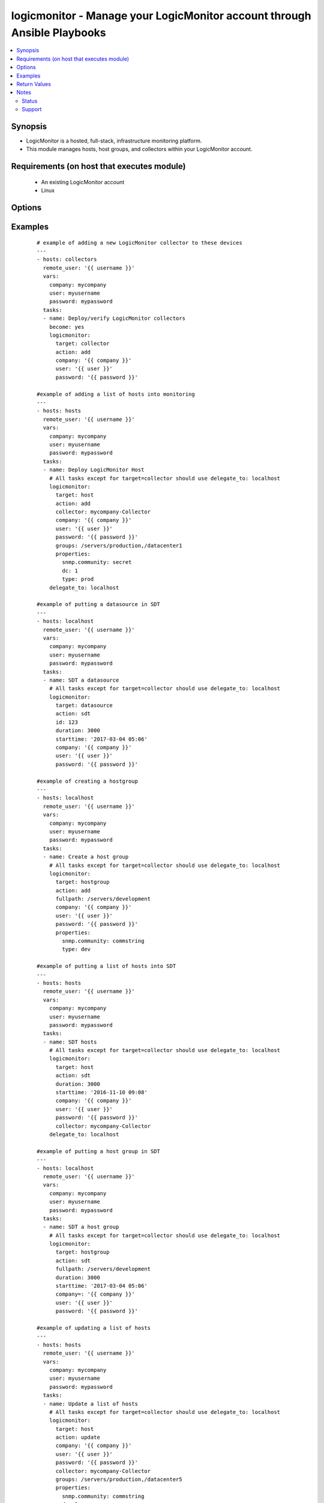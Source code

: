 .. _logicmonitor:


logicmonitor - Manage your LogicMonitor account through Ansible Playbooks
+++++++++++++++++++++++++++++++++++++++++++++++++++++++++++++++++++++++++

.. versionadded:: 2.2


.. contents::
   :local:
   :depth: 2


Synopsis
--------

* LogicMonitor is a hosted, full-stack, infrastructure monitoring platform.
* This module manages hosts, host groups, and collectors within your LogicMonitor account.


Requirements (on host that executes module)
-------------------------------------------

  * An existing LogicMonitor account
  * Linux


Options
-------

.. raw:: html

    <table border=1 cellpadding=4>
    <tr>
    <th class="head">parameter</th>
    <th class="head">required</th>
    <th class="head">default</th>
    <th class="head">choices</th>
    <th class="head">comments</th>
    </tr>
                <tr><td>action<br/><div style="font-size: small;"></div></td>
    <td>yes</td>
    <td></td>
        <td><ul><li>add</li><li>remove</li><li>update</li><li>sdt</li></ul></td>
        <td><div>The action you wish to perform on target.</div><div>Add: Add an object to your LogicMonitor account.</div><div>Remove: Remove an object from your LogicMonitor account.</div><div>Update: Update properties, description, or groups (target=host) for an object in your LogicMonitor account.</div><div>SDT: Schedule downtime for an object in your LogicMonitor account.</div>        </td></tr>
                <tr><td>alertenable<br/><div style="font-size: small;"></div></td>
    <td>no</td>
    <td>True</td>
        <td><ul><li>True</li><li>False</li></ul></td>
        <td><div>A boolean flag to turn alerting on or off for an object.</div><div>Optional for managing all hosts (action=add or action=update).</div>        </td></tr>
                <tr><td>collector<br/><div style="font-size: small;"></div></td>
    <td>no</td>
    <td></td>
        <td></td>
        <td><div>The fully qualified domain name of a collector in your LogicMonitor account.</div><div>This is required for the creation of a LogicMonitor host (target=host action=add).</div><div>This is required for updating, removing or scheduling downtime for hosts if 'displayname' isn't specified (target=host action=update action=remove action=sdt).</div>        </td></tr>
                <tr><td>company<br/><div style="font-size: small;"></div></td>
    <td>yes</td>
    <td></td>
        <td></td>
        <td><div>The LogicMonitor account company name. If you would log in to your account at "superheroes.logicmonitor.com" you would use "superheroes."</div>        </td></tr>
                <tr><td>description<br/><div style="font-size: small;"></div></td>
    <td>no</td>
    <td></td>
        <td></td>
        <td><div>The long text description of the object in your LogicMonitor account.</div><div>Optional for managing hosts and host groups (target=host or target=hostgroup; action=add or action=update).</div>        </td></tr>
                <tr><td>displayname<br/><div style="font-size: small;"></div></td>
    <td>no</td>
    <td>hostname -f</td>
        <td></td>
        <td><div>The display name of a host in your LogicMonitor account or the desired display name of a device to manage.</div><div>Optional for managing hosts (target=host).</div>        </td></tr>
                <tr><td>duration<br/><div style="font-size: small;"></div></td>
    <td>no</td>
    <td>30</td>
        <td></td>
        <td><div>The duration (minutes) of the Scheduled Down Time (SDT).</div><div>Optional for putting an object into SDT (action=sdt).</div>        </td></tr>
                <tr><td>fullpath<br/><div style="font-size: small;"></div></td>
    <td>no</td>
    <td></td>
        <td></td>
        <td><div>The fullpath of the host group object you would like to manage.</div><div>Recommend running on a single Ansible host.</div><div>Required for management of LogicMonitor host groups (target=hostgroup).</div>        </td></tr>
                <tr><td>groups<br/><div style="font-size: small;"></div></td>
    <td>no</td>
    <td></td>
        <td></td>
        <td><div>A list of groups that the host should be a member of.</div><div>Optional for managing hosts (target=host; action=add or action=update).</div>        </td></tr>
                <tr><td>hostname<br/><div style="font-size: small;"></div></td>
    <td>no</td>
    <td>hostname -f</td>
        <td></td>
        <td><div>The hostname of a host in your LogicMonitor account, or the desired hostname of a device to manage.</div><div>Optional for managing hosts (target=host).</div>        </td></tr>
                <tr><td>id<br/><div style="font-size: small;"></div></td>
    <td>no</td>
    <td></td>
        <td></td>
        <td><div>ID of the datasource to target.</div><div>Required for management of LogicMonitor datasources (target=datasource).</div>        </td></tr>
                <tr><td>password<br/><div style="font-size: small;"></div></td>
    <td>yes</td>
    <td></td>
        <td></td>
        <td><div>The password of the specified LogicMonitor user</div>        </td></tr>
                <tr><td>properties<br/><div style="font-size: small;"></div></td>
    <td>no</td>
    <td></td>
        <td></td>
        <td><div>A dictionary of properties to set on the LogicMonitor host or host group.</div><div>Optional for managing hosts and host groups (target=host or target=hostgroup; action=add or action=update).</div><div>This parameter will add or update existing properties in your LogicMonitor account.</div>        </td></tr>
                <tr><td>starttime<br/><div style="font-size: small;"></div></td>
    <td>no</td>
    <td>Now</td>
        <td></td>
        <td><div>The time that the Scheduled Down Time (SDT) should begin.</div><div>Optional for managing SDT (action=sdt).</div><div>Y-m-d H:M</div>        </td></tr>
                <tr><td>target<br/><div style="font-size: small;"></div></td>
    <td>yes</td>
    <td></td>
        <td><ul><li>collector</li><li>host</li><li>datsource</li><li>hostgroup</li></ul></td>
        <td><div>The type of LogicMonitor object you wish to manage.</div><div>Collector: Perform actions on a LogicMonitor collector.</div><div>NOTE You should use Ansible service modules such as <span class='module'>service</span> or <span class='module'>supervisorctl</span> for managing the Collector 'logicmonitor-agent' and 'logicmonitor-watchdog' services. Specifically, you'll probably want to start these services after a Collector add and stop these services before a Collector remove.</div><div>Host: Perform actions on a host device.</div><div>Hostgroup: Perform actions on a LogicMonitor host group.</div><div>NOTE Host and Hostgroup tasks should always be performed via delegate_to: localhost. There are no benefits to running these tasks on the remote host and doing so will typically cause problems.</div>        </td></tr>
                <tr><td>user<br/><div style="font-size: small;"></div></td>
    <td>yes</td>
    <td></td>
        <td></td>
        <td><div>A LogicMonitor user name. The module will authenticate and perform actions on behalf of this user.</div>        </td></tr>
        </table>
    </br>



Examples
--------

 ::

    # example of adding a new LogicMonitor collector to these devices
    ---
    - hosts: collectors
      remote_user: '{{ username }}'
      vars:
        company: mycompany
        user: myusername
        password: mypassword
      tasks:
      - name: Deploy/verify LogicMonitor collectors
        become: yes
        logicmonitor:
          target: collector
          action: add
          company: '{{ company }}'
          user: '{{ user }}'
          password: '{{ password }}'
    
    #example of adding a list of hosts into monitoring
    ---
    - hosts: hosts
      remote_user: '{{ username }}'
      vars:
        company: mycompany
        user: myusername
        password: mypassword
      tasks:
      - name: Deploy LogicMonitor Host
        # All tasks except for target=collector should use delegate_to: localhost
        logicmonitor:
          target: host
          action: add
          collector: mycompany-Collector
          company: '{{ company }}'
          user: '{{ user }}'
          password: '{{ password }}'
          groups: /servers/production,/datacenter1
          properties:
            snmp.community: secret
            dc: 1
            type: prod
        delegate_to: localhost
    
    #example of putting a datasource in SDT
    ---
    - hosts: localhost
      remote_user: '{{ username }}'
      vars:
        company: mycompany
        user: myusername
        password: mypassword
      tasks:
      - name: SDT a datasource
        # All tasks except for target=collector should use delegate_to: localhost
        logicmonitor:
          target: datasource
          action: sdt
          id: 123
          duration: 3000
          starttime: '2017-03-04 05:06'
          company: '{{ company }}'
          user: '{{ user }}'
          password: '{{ password }}'
    
    #example of creating a hostgroup
    ---
    - hosts: localhost
      remote_user: '{{ username }}'
      vars:
        company: mycompany
        user: myusername
        password: mypassword
      tasks:
      - name: Create a host group
        # All tasks except for target=collector should use delegate_to: localhost
        logicmonitor:
          target: hostgroup
          action: add
          fullpath: /servers/development
          company: '{{ company }}'
          user: '{{ user }}'
          password: '{{ password }}'
          properties:
            snmp.community: commstring
            type: dev
    
    #example of putting a list of hosts into SDT
    ---
    - hosts: hosts
      remote_user: '{{ username }}'
      vars:
        company: mycompany
        user: myusername
        password: mypassword
      tasks:
      - name: SDT hosts
        # All tasks except for target=collector should use delegate_to: localhost
        logicmonitor:
          target: host
          action: sdt
          duration: 3000
          starttime: '2016-11-10 09:08'
          company: '{{ company }}'
          user: '{{ user }}'
          password: '{{ password }}'
          collector: mycompany-Collector
        delegate_to: localhost
    
    #example of putting a host group in SDT
    ---
    - hosts: localhost
      remote_user: '{{ username }}'
      vars:
        company: mycompany
        user: myusername
        password: mypassword
      tasks:
      - name: SDT a host group
        # All tasks except for target=collector should use delegate_to: localhost
        logicmonitor:
          target: hostgroup
          action: sdt
          fullpath: /servers/development
          duration: 3000
          starttime: '2017-03-04 05:06'
          company=: '{{ company }}'
          user: '{{ user }}'
          password: '{{ password }}'
    
    #example of updating a list of hosts
    ---
    - hosts: hosts
      remote_user: '{{ username }}'
      vars:
        company: mycompany
        user: myusername
        password: mypassword
      tasks:
      - name: Update a list of hosts
        # All tasks except for target=collector should use delegate_to: localhost
        logicmonitor:
          target: host
          action: update
          company: '{{ company }}'
          user: '{{ user }}'
          password: '{{ password }}'
          collector: mycompany-Collector
          groups: /servers/production,/datacenter5
          properties:
            snmp.community: commstring
            dc: 5
        delegate_to: localhost
    
    #example of updating a hostgroup
    ---
    - hosts: hosts
      remote_user: '{{ username }}'
      vars:
        company: mycompany
        user: myusername
        password: mypassword
      tasks:
      - name: Update a host group
        # All tasks except for target=collector should use delegate_to: localhost
        logicmonitor:
          target: hostgroup
          action: update
          fullpath: /servers/development
          company: '{{ company }}'
          user: '{{ user }}'
          password: '{{ password }}'
          properties:
            snmp.community: hg
            type: dev
            status: test
        delegate_to: localhost
    
    #example of removing a list of hosts from monitoring
    ---
    - hosts: hosts
      remote_user: '{{ username }}'
      vars:
        company: mycompany
        user: myusername
        password: mypassword
      tasks:
      - name: Remove LogicMonitor hosts
        # All tasks except for target=collector should use delegate_to: localhost
        logicmonitor:
          target: host
          action: remove
          company: '{{ company }}'
          user: '{{ user }}'
          password: '{{ password }}'
          collector: mycompany-Collector
        delegate_to: localhost
    
    #example of removing a host group
    ---
    - hosts: hosts
      remote_user: '{{ username }}'
      vars:
        company: mycompany
        user: myusername
        password: mypassword
      tasks:
      - name: Remove LogicMonitor development servers hostgroup
        # All tasks except for target=collector should use delegate_to: localhost
        logicmonitor:
          target: hostgroup
          action: remove
          company: '{{ company }}'
          user: '{{ user }}'
          password: '{{ password }}'
          fullpath: /servers/development
        delegate_to: localhost
      - name: Remove LogicMonitor servers hostgroup
        # All tasks except for target=collector should use delegate_to: localhost
        logicmonitor:
          target: hostgroup
          action: remove
          company: '{{ company }}'
          user: '{{ user }}'
          password: '{{ password }}'
          fullpath: /servers
        delegate_to: localhost
      - name: Remove LogicMonitor datacenter1 hostgroup
        # All tasks except for target=collector should use delegate_to: localhost
        logicmonitor:
          target: hostgroup
          action: remove
          company: '{{ company }}'
          user: '{{ user }}'
          password: '{{ password }}'
          fullpath: /datacenter1
        delegate_to: localhost
      - name: Remove LogicMonitor datacenter5 hostgroup
        # All tasks except for target=collector should use delegate_to: localhost
        logicmonitor:
          target: hostgroup
          action: remove
          company: '{{ company }}'
          user: '{{ user }}'
          password: '{{ password }}'
          fullpath: /datacenter5
        delegate_to: localhost
    
    ### example of removing a new LogicMonitor collector to these devices
    ---
    - hosts: collectors
      remote_user: '{{ username }}'
      vars:
        company: mycompany
        user: myusername
        password: mypassword
      tasks:
      - name: Remove LogicMonitor collectors
        become: yes
        logicmonitor:
          target: collector
          action: remove
          company: '{{ company }}'
          user: '{{ user }}'
          password: '{{ password }}'
    
    #complete example
    ---
    - hosts: localhost
      remote_user: '{{ username }}'
      vars:
        company: mycompany
        user: myusername
        password: mypassword
      tasks:
      - name: Create a host group
        logicmonitor:
          target: hostgroup
          action: add
          fullpath: /servers/production/database
          company: '{{ company }}'
          user: '{{ user }}'
          password: '{{ password }}'
          properties:
            snmp.community: commstring
      - name: SDT a host group
        logicmonitor:
          target: hostgroup
          action: sdt
          fullpath: /servers/production/web
          duration: 3000
          starttime: '2012-03-04 05:06'
          company: '{{ company }}'
          user: '{{ user }}'
          password: '{{ password }}'
    
    - hosts: collectors
      remote_user: '{{ username }}'
      vars:
        company: mycompany
        user: myusername
        password: mypassword
      tasks:
      - name: Deploy/verify LogicMonitor collectors
        logicmonitor:
          target: collector
          action: add
          company: '{{ company }}'
          user: '{{ user }}'
          password: '{{ password }}'
      - name: Place LogicMonitor collectors into 30 minute Scheduled downtime
        logicmonitor:
          target: collector
          action: sdt
          company: '{{ company }}'
          user: '{{ user }}'
          password: '{{ password }}'
      - name: Deploy LogicMonitor Host
        logicmonitor:
          target: host
          action: add
          collector: agent1.ethandev.com
          company: '{{ company }}'
          user: '{{ user }}'
          password: '{{ password }}'
          properties:
            snmp.community: commstring
            dc: 1
          groups: /servers/production/collectors, /datacenter1
        delegate_to: localhost
    
    - hosts: database-servers
      remote_user: '{{ username }}'
      vars:
        company: mycompany
        user: myusername
        password: mypassword
      tasks:
      - name: deploy logicmonitor hosts
        logicmonitor:
          target: host
          action: add
          collector: monitoring.dev.com
          company: '{{ company }}'
          user: '{{ user }}'
          password: '{{ password }}'
          properties:
            snmp.community: commstring
            type: db
            dc: 1
          groups: /servers/production/database, /datacenter1
        delegate_to: localhost
      - name: schedule 5 hour downtime for 2012-11-10 09:08
        logicmonitor:
          target: host
          action: sdt
          duration: 3000
          starttime: '2012-11-10 09:08'
          company: '{{ company }}'
          user: '{{ user }}'
          password: '{{ password }}'
        delegate_to: localhost

Return Values
-------------

Common return values are documented here :doc:`common_return_values`, the following are the fields unique to this module:

.. raw:: html

    <table border=1 cellpadding=4>
    <tr>
    <th class="head">name</th>
    <th class="head">description</th>
    <th class="head">returned</th>
    <th class="head">type</th>
    <th class="head">sample</th>
    </tr>

        <tr>
        <td> success </td>
        <td> flag indicating that execution was successful </td>
        <td align=center> success </td>
        <td align=center> boolean </td>
        <td align=center> True </td>
    </tr>
        
    </table>
    </br></br>

Notes
-----

.. note::
    - You must have an existing LogicMonitor account for this module to function.



Status
~~~~~~

This module is flagged as **preview** which means that it is not guaranteed to have a backwards compatible interface.


Support
~~~~~~~

This module is community maintained without core committer oversight.

For more information on what this means please read :doc:`modules_support`


For help in developing on modules, should you be so inclined, please read :doc:`community`, :doc:`dev_guide/developing_test_pr` and :doc:`dev_guide/developing_modules`.
